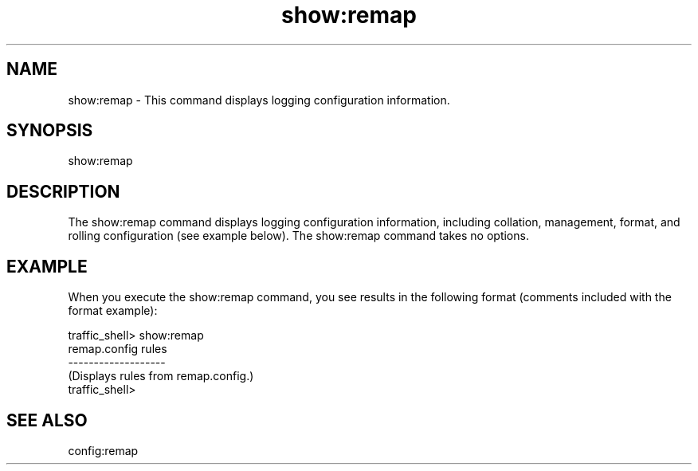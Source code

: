 .\"  Licensed to the Apache Software Foundation (ASF) under one .\"
.\"  or more contributor license agreements.  See the NOTICE file .\"
.\"  distributed with this work for additional information .\"
.\"  regarding copyright ownership.  The ASF licenses this file .\"
.\"  to you under the Apache License, Version 2.0 (the .\"
.\"  "License"); you may not use this file except in compliance .\"
.\"  with the License.  You may obtain a copy of the License at .\"
.\" .\"
.\"      http://www.apache.org/licenses/LICENSE-2.0 .\"
.\" .\"
.\"  Unless required by applicable law or agreed to in writing, software .\"
.\"  distributed under the License is distributed on an "AS IS" BASIS, .\"
.\"  WITHOUT WARRANTIES OR CONDITIONS OF ANY KIND, either express or implied. .\"
.\"  See the License for the specific language governing permissions and .\"
.\"  limitations under the License. .\"
.TH "show:remap"
.SH NAME
show:remap \- This command displays logging configuration information.
.SH SYNOPSIS
show:remap
.SH DESCRIPTION
The show:remap command displays logging configuration information, including 
collation, management, format, and rolling configuration (see example below). 
The show:remap command takes no options.
.SH EXAMPLE
When you execute the show:remap command, you see results in the following format 
(comments included with the format example):
.PP
.nf
traffic_shell> show:remap
remap.config rules
-------------------
(Displays rules from remap.config.)
traffic_shell>
.SH "SEE ALSO"
config:remap
